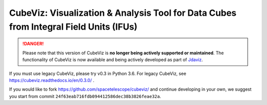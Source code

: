 CubeViz: Visualization & Analysis Tool for Data Cubes from Integral Field Units (IFUs)
======================================================================================

.. DANGER::

      Please note that this version of CubeViz is **no longer being actively supported
      or maintained**. The functionality of CubeViz is now available and being actively
      developed as part of `Jdaviz <https://github.com/spacetelescope/jdaviz>`_.

If you must use legacy CubeViz, please try v0.3 in Python 3.6. For legacy
CubeViz, see https://cubeviz.readthedocs.io/en/0.3.0/ .

If you would like to fork https://github.com/spacetelescope/cubeviz/
and continue developing in your own, we suggest you start from commit
``24f63eab716fdb094412586dec38b3826feae32a``.
